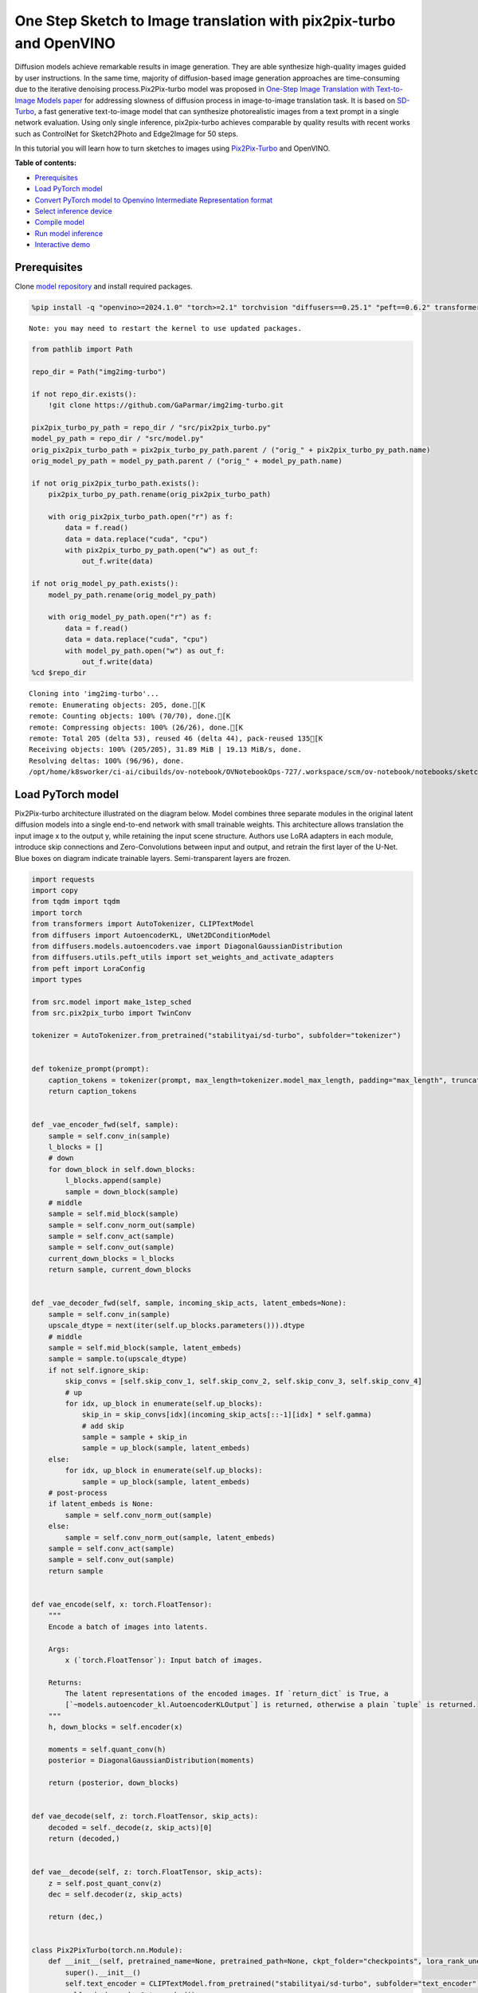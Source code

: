 One Step Sketch to Image translation with pix2pix-turbo and OpenVINO
====================================================================

Diffusion models achieve remarkable results in image generation. They
are able synthesize high-quality images guided by user instructions. In
the same time, majority of diffusion-based image generation approaches
are time-consuming due to the iterative denoising process.Pix2Pix-turbo
model was proposed in `One-Step Image Translation with Text-to-Image
Models paper <https://arxiv.org/abs/2403.12036>`__ for addressing
slowness of diffusion process in image-to-image translation task. It is
based on `SD-Turbo <https://huggingface.co/stabilityai/sd-turbo>`__, a
fast generative text-to-image model that can synthesize photorealistic
images from a text prompt in a single network evaluation. Using only
single inference, pix2pix-turbo achieves comparable by quality results
with recent works such as ControlNet for Sketch2Photo and Edge2Image for
50 steps.

|image0|

In this tutorial you will learn how to turn sketches to images using
`Pix2Pix-Turbo <https://github.com/GaParmar/img2img-turbo>`__ and
OpenVINO.


**Table of contents:**

-  `Prerequisites <#prerequisites>`__
-  `Load PyTorch model <#load-pytorch-model>`__
-  `Convert PyTorch model to Openvino Intermediate Representation
   format <#convert-pytorch-model-to-openvino-intermediate-representation-format>`__
-  `Select inference device <#select-inference-device>`__
-  `Compile model <#compile-model>`__
-  `Run model inference <#run-model-inference>`__
-  `Interactive demo <#interactive-demo>`__

.. |image0| image:: https://github.com/GaParmar/img2img-turbo/raw/main/assets/gen_variations.jpg

Prerequisites
-------------



Clone `model repository <https://github.com/GaParmar/img2img-turbo>`__
and install required packages.

.. code:: ipython3

    %pip install -q "openvino>=2024.1.0" "torch>=2.1" torchvision "diffusers==0.25.1" "peft==0.6.2" transformers tqdm pillow opencv-python "gradio==3.43.1" --extra-index-url https://download.pytorch.org/whl/cpu


.. parsed-literal::

    Note: you may need to restart the kernel to use updated packages.


.. code:: ipython3

    from pathlib import Path

    repo_dir = Path("img2img-turbo")

    if not repo_dir.exists():
        !git clone https://github.com/GaParmar/img2img-turbo.git

    pix2pix_turbo_py_path = repo_dir / "src/pix2pix_turbo.py"
    model_py_path = repo_dir / "src/model.py"
    orig_pix2pix_turbo_path = pix2pix_turbo_py_path.parent / ("orig_" + pix2pix_turbo_py_path.name)
    orig_model_py_path = model_py_path.parent / ("orig_" + model_py_path.name)

    if not orig_pix2pix_turbo_path.exists():
        pix2pix_turbo_py_path.rename(orig_pix2pix_turbo_path)

        with orig_pix2pix_turbo_path.open("r") as f:
            data = f.read()
            data = data.replace("cuda", "cpu")
            with pix2pix_turbo_py_path.open("w") as out_f:
                out_f.write(data)

    if not orig_model_py_path.exists():
        model_py_path.rename(orig_model_py_path)

        with orig_model_py_path.open("r") as f:
            data = f.read()
            data = data.replace("cuda", "cpu")
            with model_py_path.open("w") as out_f:
                out_f.write(data)
    %cd $repo_dir


.. parsed-literal::

    Cloning into 'img2img-turbo'...
    remote: Enumerating objects: 205, done.[K
    remote: Counting objects: 100% (70/70), done.[K
    remote: Compressing objects: 100% (26/26), done.[K
    remote: Total 205 (delta 53), reused 46 (delta 44), pack-reused 135[K
    Receiving objects: 100% (205/205), 31.89 MiB | 19.13 MiB/s, done.
    Resolving deltas: 100% (96/96), done.
    /opt/home/k8sworker/ci-ai/cibuilds/ov-notebook/OVNotebookOps-727/.workspace/scm/ov-notebook/notebooks/sketch-to-image-pix2pix-turbo/img2img-turbo


Load PyTorch model
------------------



Pix2Pix-turbo architecture illustrated on the diagram below. Model
combines three separate modules in the original latent diffusion models
into a single end-to-end network with small trainable weights. This
architecture allows translation the input image x to the output y, while
retaining the input scene structure. Authors use LoRA adapters in each
module, introduce skip connections and Zero-Convolutions between input
and output, and retrain the first layer of the U-Net. Blue boxes on
diagram indicate trainable layers. Semi-transparent layers are frozen.
|model_diagram|

.. |model_diagram| image:: https://github.com/openvinotoolkit/openvino_notebooks/assets/29454499/18f1a442-8547-4edd-85b0-d8bd1a99bdf1

.. code:: ipython3

    import requests
    import copy
    from tqdm import tqdm
    import torch
    from transformers import AutoTokenizer, CLIPTextModel
    from diffusers import AutoencoderKL, UNet2DConditionModel
    from diffusers.models.autoencoders.vae import DiagonalGaussianDistribution
    from diffusers.utils.peft_utils import set_weights_and_activate_adapters
    from peft import LoraConfig
    import types

    from src.model import make_1step_sched
    from src.pix2pix_turbo import TwinConv

    tokenizer = AutoTokenizer.from_pretrained("stabilityai/sd-turbo", subfolder="tokenizer")


    def tokenize_prompt(prompt):
        caption_tokens = tokenizer(prompt, max_length=tokenizer.model_max_length, padding="max_length", truncation=True, return_tensors="pt").input_ids
        return caption_tokens


    def _vae_encoder_fwd(self, sample):
        sample = self.conv_in(sample)
        l_blocks = []
        # down
        for down_block in self.down_blocks:
            l_blocks.append(sample)
            sample = down_block(sample)
        # middle
        sample = self.mid_block(sample)
        sample = self.conv_norm_out(sample)
        sample = self.conv_act(sample)
        sample = self.conv_out(sample)
        current_down_blocks = l_blocks
        return sample, current_down_blocks


    def _vae_decoder_fwd(self, sample, incoming_skip_acts, latent_embeds=None):
        sample = self.conv_in(sample)
        upscale_dtype = next(iter(self.up_blocks.parameters())).dtype
        # middle
        sample = self.mid_block(sample, latent_embeds)
        sample = sample.to(upscale_dtype)
        if not self.ignore_skip:
            skip_convs = [self.skip_conv_1, self.skip_conv_2, self.skip_conv_3, self.skip_conv_4]
            # up
            for idx, up_block in enumerate(self.up_blocks):
                skip_in = skip_convs[idx](incoming_skip_acts[::-1][idx] * self.gamma)
                # add skip
                sample = sample + skip_in
                sample = up_block(sample, latent_embeds)
        else:
            for idx, up_block in enumerate(self.up_blocks):
                sample = up_block(sample, latent_embeds)
        # post-process
        if latent_embeds is None:
            sample = self.conv_norm_out(sample)
        else:
            sample = self.conv_norm_out(sample, latent_embeds)
        sample = self.conv_act(sample)
        sample = self.conv_out(sample)
        return sample


    def vae_encode(self, x: torch.FloatTensor):
        """
        Encode a batch of images into latents.

        Args:
            x (`torch.FloatTensor`): Input batch of images.

        Returns:
            The latent representations of the encoded images. If `return_dict` is True, a
            [`~models.autoencoder_kl.AutoencoderKLOutput`] is returned, otherwise a plain `tuple` is returned.
        """
        h, down_blocks = self.encoder(x)

        moments = self.quant_conv(h)
        posterior = DiagonalGaussianDistribution(moments)

        return (posterior, down_blocks)


    def vae_decode(self, z: torch.FloatTensor, skip_acts):
        decoded = self._decode(z, skip_acts)[0]
        return (decoded,)


    def vae__decode(self, z: torch.FloatTensor, skip_acts):
        z = self.post_quant_conv(z)
        dec = self.decoder(z, skip_acts)

        return (dec,)


    class Pix2PixTurbo(torch.nn.Module):
        def __init__(self, pretrained_name=None, pretrained_path=None, ckpt_folder="checkpoints", lora_rank_unet=8, lora_rank_vae=4):
            super().__init__()
            self.text_encoder = CLIPTextModel.from_pretrained("stabilityai/sd-turbo", subfolder="text_encoder").cpu()
            self.sched = make_1step_sched()

            vae = AutoencoderKL.from_pretrained("stabilityai/sd-turbo", subfolder="vae")
            vae.encoder.forward = types.MethodType(_vae_encoder_fwd, vae.encoder)
            vae.decoder.forward = types.MethodType(_vae_decoder_fwd, vae.decoder)
            vae.encode = types.MethodType(vae_encode, vae)
            vae.decode = types.MethodType(vae_decode, vae)
            vae._decode = types.MethodType(vae__decode, vae)
            # add the skip connection convs
            vae.decoder.skip_conv_1 = torch.nn.Conv2d(512, 512, kernel_size=(1, 1), stride=(1, 1), bias=False).cpu()
            vae.decoder.skip_conv_2 = torch.nn.Conv2d(256, 512, kernel_size=(1, 1), stride=(1, 1), bias=False).cpu()
            vae.decoder.skip_conv_3 = torch.nn.Conv2d(128, 512, kernel_size=(1, 1), stride=(1, 1), bias=False).cpu()
            vae.decoder.skip_conv_4 = torch.nn.Conv2d(128, 256, kernel_size=(1, 1), stride=(1, 1), bias=False).cpu()
            vae.decoder.ignore_skip = False
            unet = UNet2DConditionModel.from_pretrained("stabilityai/sd-turbo", subfolder="unet")
            ckpt_folder = Path(ckpt_folder)

            if pretrained_name == "edge_to_image":
                url = "https://www.cs.cmu.edu/~img2img-turbo/models/edge_to_image_loras.pkl"
                ckpt_folder.mkdir(exist_ok=True)
                outf = ckpt_folder / "edge_to_image_loras.pkl"
                if not outf:
                    print(f"Downloading checkpoint to {outf}")
                    response = requests.get(url, stream=True)
                    total_size_in_bytes = int(response.headers.get("content-length", 0))
                    block_size = 1024  # 1 Kibibyte
                    progress_bar = tqdm(total=total_size_in_bytes, unit="iB", unit_scale=True)
                    with open(outf, "wb") as file:
                        for data in response.iter_content(block_size):
                            progress_bar.update(len(data))
                            file.write(data)
                    progress_bar.close()
                    if total_size_in_bytes != 0 and progress_bar.n != total_size_in_bytes:
                        print("ERROR, something went wrong")
                    print(f"Downloaded successfully to {outf}")
                p_ckpt = outf
                sd = torch.load(p_ckpt, map_location="cpu")
                unet_lora_config = LoraConfig(r=sd["rank_unet"], init_lora_weights="gaussian", target_modules=sd["unet_lora_target_modules"])
                vae_lora_config = LoraConfig(r=sd["rank_vae"], init_lora_weights="gaussian", target_modules=sd["vae_lora_target_modules"])
                vae.add_adapter(vae_lora_config, adapter_name="vae_skip")
                _sd_vae = vae.state_dict()
                for k in sd["state_dict_vae"]:
                    _sd_vae[k] = sd["state_dict_vae"][k]
                vae.load_state_dict(_sd_vae)
                unet.add_adapter(unet_lora_config)
                _sd_unet = unet.state_dict()
                for k in sd["state_dict_unet"]:
                    _sd_unet[k] = sd["state_dict_unet"][k]
                unet.load_state_dict(_sd_unet)

            elif pretrained_name == "sketch_to_image_stochastic":
                # download from url
                url = "https://www.cs.cmu.edu/~img2img-turbo/models/sketch_to_image_stochastic_lora.pkl"
                ckpt_folder.mkdir(exist_ok=True)
                outf = ckpt_folder / "sketch_to_image_stochastic_lora.pkl"
                if not outf.exists():
                    print(f"Downloading checkpoint to {outf}")
                    response = requests.get(url, stream=True)
                    total_size_in_bytes = int(response.headers.get("content-length", 0))
                    block_size = 1024  # 1 Kibibyte
                    progress_bar = tqdm(total=total_size_in_bytes, unit="iB", unit_scale=True)
                    with open(outf, "wb") as file:
                        for data in response.iter_content(block_size):
                            progress_bar.update(len(data))
                            file.write(data)
                    progress_bar.close()
                    if total_size_in_bytes != 0 and progress_bar.n != total_size_in_bytes:
                        print("ERROR, something went wrong")
                    print(f"Downloaded successfully to {outf}")
                p_ckpt = outf
                convin_pretrained = copy.deepcopy(unet.conv_in)
                unet.conv_in = TwinConv(convin_pretrained, unet.conv_in)
                sd = torch.load(p_ckpt, map_location="cpu")
                unet_lora_config = LoraConfig(r=sd["rank_unet"], init_lora_weights="gaussian", target_modules=sd["unet_lora_target_modules"])
                vae_lora_config = LoraConfig(r=sd["rank_vae"], init_lora_weights="gaussian", target_modules=sd["vae_lora_target_modules"])
                vae.add_adapter(vae_lora_config, adapter_name="vae_skip")
                _sd_vae = vae.state_dict()
                for k in sd["state_dict_vae"]:
                    if k not in _sd_vae:
                        continue
                    _sd_vae[k] = sd["state_dict_vae"][k]

                vae.load_state_dict(_sd_vae)
                unet.add_adapter(unet_lora_config)
                _sd_unet = unet.state_dict()
                for k in sd["state_dict_unet"]:
                    _sd_unet[k] = sd["state_dict_unet"][k]
                unet.load_state_dict(_sd_unet)

            elif pretrained_path is not None:
                sd = torch.load(pretrained_path, map_location="cpu")
                unet_lora_config = LoraConfig(r=sd["rank_unet"], init_lora_weights="gaussian", target_modules=sd["unet_lora_target_modules"])
                vae_lora_config = LoraConfig(r=sd["rank_vae"], init_lora_weights="gaussian", target_modules=sd["vae_lora_target_modules"])
                vae.add_adapter(vae_lora_config, adapter_name="vae_skip")
                _sd_vae = vae.state_dict()
                for k in sd["state_dict_vae"]:
                    _sd_vae[k] = sd["state_dict_vae"][k]
                vae.load_state_dict(_sd_vae)
                unet.add_adapter(unet_lora_config)
                _sd_unet = unet.state_dict()
                for k in sd["state_dict_unet"]:
                    _sd_unet[k] = sd["state_dict_unet"][k]
                unet.load_state_dict(_sd_unet)

            # unet.enable_xformers_memory_efficient_attention()
            unet.to("cpu")
            vae.to("cpu")
            self.unet, self.vae = unet, vae
            self.vae.decoder.gamma = 1
            self.timesteps = torch.tensor([999], device="cpu").long()
            self.text_encoder.requires_grad_(False)

        def set_r(self, r):
            self.unet.set_adapters(["default"], weights=[r])
            set_weights_and_activate_adapters(self.vae, ["vae_skip"], [r])
            self.r = r
            self.unet.conv_in.r = r
            self.vae.decoder.gamma = r

        def forward(self, c_t, prompt_tokens, noise_map):
            caption_enc = self.text_encoder(prompt_tokens)[0]
            # scale the lora weights based on the r value
            sample, current_down_blocks = self.vae.encode(c_t)
            encoded_control = sample.sample() * self.vae.config.scaling_factor
            # combine the input and noise
            unet_input = encoded_control * self.r + noise_map * (1 - self.r)

            unet_output = self.unet(
                unet_input,
                self.timesteps,
                encoder_hidden_states=caption_enc,
            ).sample
            x_denoised = self.sched.step(unet_output, self.timesteps, unet_input, return_dict=True).prev_sample
            output_image = (self.vae.decode(x_denoised / self.vae.config.scaling_factor, current_down_blocks)[0]).clamp(-1, 1)
            return output_image


.. parsed-literal::

    /opt/home/k8sworker/ci-ai/cibuilds/ov-notebook/OVNotebookOps-727/.workspace/scm/ov-notebook/.venv/lib/python3.8/site-packages/diffusers/utils/outputs.py:63: UserWarning: torch.utils._pytree._register_pytree_node is deprecated. Please use torch.utils._pytree.register_pytree_node instead.
      torch.utils._pytree._register_pytree_node(
    The installed version of bitsandbytes was compiled without GPU support. 8-bit optimizers, 8-bit multiplication, and GPU quantization are unavailable.
    /opt/home/k8sworker/ci-ai/cibuilds/ov-notebook/OVNotebookOps-727/.workspace/scm/ov-notebook/.venv/lib/python3.8/site-packages/huggingface_hub/file_download.py:1132: FutureWarning: `resume_download` is deprecated and will be removed in version 1.0.0. Downloads always resume when possible. If you want to force a new download, use `force_download=True`.
      warnings.warn(


.. code:: ipython3

    ov_model_path = Path("model/pix2pix-turbo.xml")

    pt_model = None

    if not ov_model_path.exists():
        pt_model = Pix2PixTurbo("sketch_to_image_stochastic")
        pt_model.set_r(0.4)
        pt_model.eval()


.. parsed-literal::

    /opt/home/k8sworker/ci-ai/cibuilds/ov-notebook/OVNotebookOps-727/.workspace/scm/ov-notebook/.venv/lib/python3.8/site-packages/diffusers/utils/outputs.py:63: UserWarning: torch.utils._pytree._register_pytree_node is deprecated. Please use torch.utils._pytree.register_pytree_node instead.
      torch.utils._pytree._register_pytree_node(
    /opt/home/k8sworker/ci-ai/cibuilds/ov-notebook/OVNotebookOps-727/.workspace/scm/ov-notebook/.venv/lib/python3.8/site-packages/huggingface_hub/file_download.py:1132: FutureWarning: `resume_download` is deprecated and will be removed in version 1.0.0. Downloads always resume when possible. If you want to force a new download, use `force_download=True`.
      warnings.warn(


.. parsed-literal::

    Downloading checkpoint to checkpoints/sketch_to_image_stochastic_lora.pkl


.. parsed-literal::

    100%|██████████| 525M/525M [33:51<00:00, 258kiB/s]


.. parsed-literal::

    Downloaded successfully to checkpoints/sketch_to_image_stochastic_lora.pkl


Convert PyTorch model to Openvino Intermediate Representation format
--------------------------------------------------------------------



Starting from OpenVINO 2023.0 release, OpenVINO supports direct PyTorch
models conversion to `OpenVINO Intermediate Representation (IR)
format <https://docs.openvino.ai/2024/documentation/openvino-ir-format.html>`__
to take the advantage of advanced OpenVINO optimization tools and
features. You need to provide a model object, input data for model
tracing to `OpenVINO Model Conversion
API <https://docs.openvino.ai/2024/openvino-workflow/model-preparation/convert-model-to-ir.html>`__.
``ov.convert_model`` function convert PyTorch model instance to
``ov.Model`` object that can be used for compilation on device or saved
on disk using ``ov.save_model`` in compressed to FP16 format.

.. code:: ipython3

    import gc
    import openvino as ov

    if not ov_model_path.exists():
        example_input = [torch.ones((1, 3, 512, 512)), torch.ones([1, 77], dtype=torch.int64), torch.ones([1, 4, 64, 64])]
        with torch.no_grad():
            ov_model = ov.convert_model(pt_model, example_input=example_input, input=[[1, 3, 512, 512], [1, 77], [1, 4, 64, 64]])
            ov.save_model(ov_model, ov_model_path)
        del ov_model
        torch._C._jit_clear_class_registry()
        torch.jit._recursive.concrete_type_store = torch.jit._recursive.ConcreteTypeStore()
        torch.jit._state._clear_class_state()
    del pt_model
    gc.collect();


.. parsed-literal::

    /opt/home/k8sworker/ci-ai/cibuilds/ov-notebook/OVNotebookOps-727/.workspace/scm/ov-notebook/.venv/lib/python3.8/site-packages/transformers/modeling_utils.py:4371: FutureWarning: `_is_quantized_training_enabled` is going to be deprecated in transformers 4.39.0. Please use `model.hf_quantizer.is_trainable` instead
      warnings.warn(
    /opt/home/k8sworker/ci-ai/cibuilds/ov-notebook/OVNotebookOps-727/.workspace/scm/ov-notebook/.venv/lib/python3.8/site-packages/transformers/modeling_attn_mask_utils.py:86: TracerWarning: Converting a tensor to a Python boolean might cause the trace to be incorrect. We can't record the data flow of Python values, so this value will be treated as a constant in the future. This means that the trace might not generalize to other inputs!
      if input_shape[-1] > 1 or self.sliding_window is not None:
    /opt/home/k8sworker/ci-ai/cibuilds/ov-notebook/OVNotebookOps-727/.workspace/scm/ov-notebook/.venv/lib/python3.8/site-packages/transformers/modeling_attn_mask_utils.py:162: TracerWarning: Converting a tensor to a Python boolean might cause the trace to be incorrect. We can't record the data flow of Python values, so this value will be treated as a constant in the future. This means that the trace might not generalize to other inputs!
      if past_key_values_length > 0:
    /opt/home/k8sworker/ci-ai/cibuilds/ov-notebook/OVNotebookOps-727/.workspace/scm/ov-notebook/.venv/lib/python3.8/site-packages/transformers/models/clip/modeling_clip.py:279: TracerWarning: Converting a tensor to a Python boolean might cause the trace to be incorrect. We can't record the data flow of Python values, so this value will be treated as a constant in the future. This means that the trace might not generalize to other inputs!
      if attn_weights.size() != (bsz * self.num_heads, tgt_len, src_len):
    /opt/home/k8sworker/ci-ai/cibuilds/ov-notebook/OVNotebookOps-727/.workspace/scm/ov-notebook/.venv/lib/python3.8/site-packages/transformers/models/clip/modeling_clip.py:287: TracerWarning: Converting a tensor to a Python boolean might cause the trace to be incorrect. We can't record the data flow of Python values, so this value will be treated as a constant in the future. This means that the trace might not generalize to other inputs!
      if causal_attention_mask.size() != (bsz, 1, tgt_len, src_len):
    /opt/home/k8sworker/ci-ai/cibuilds/ov-notebook/OVNotebookOps-727/.workspace/scm/ov-notebook/.venv/lib/python3.8/site-packages/transformers/models/clip/modeling_clip.py:319: TracerWarning: Converting a tensor to a Python boolean might cause the trace to be incorrect. We can't record the data flow of Python values, so this value will be treated as a constant in the future. This means that the trace might not generalize to other inputs!
      if attn_output.size() != (bsz * self.num_heads, tgt_len, self.head_dim):
    /opt/home/k8sworker/ci-ai/cibuilds/ov-notebook/OVNotebookOps-727/.workspace/scm/ov-notebook/.venv/lib/python3.8/site-packages/diffusers/models/downsampling.py:135: TracerWarning: Converting a tensor to a Python boolean might cause the trace to be incorrect. We can't record the data flow of Python values, so this value will be treated as a constant in the future. This means that the trace might not generalize to other inputs!
      assert hidden_states.shape[1] == self.channels
    /opt/home/k8sworker/ci-ai/cibuilds/ov-notebook/OVNotebookOps-727/.workspace/scm/ov-notebook/.venv/lib/python3.8/site-packages/diffusers/models/downsampling.py:144: TracerWarning: Converting a tensor to a Python boolean might cause the trace to be incorrect. We can't record the data flow of Python values, so this value will be treated as a constant in the future. This means that the trace might not generalize to other inputs!
      assert hidden_states.shape[1] == self.channels
    /opt/home/k8sworker/ci-ai/cibuilds/ov-notebook/OVNotebookOps-727/.workspace/scm/ov-notebook/.venv/lib/python3.8/site-packages/diffusers/models/unet_2d_condition.py:915: TracerWarning: Converting a tensor to a Python boolean might cause the trace to be incorrect. We can't record the data flow of Python values, so this value will be treated as a constant in the future. This means that the trace might not generalize to other inputs!
      if dim % default_overall_up_factor != 0:
    /opt/home/k8sworker/ci-ai/cibuilds/ov-notebook/OVNotebookOps-727/.workspace/scm/ov-notebook/.venv/lib/python3.8/site-packages/diffusers/models/upsampling.py:149: TracerWarning: Converting a tensor to a Python boolean might cause the trace to be incorrect. We can't record the data flow of Python values, so this value will be treated as a constant in the future. This means that the trace might not generalize to other inputs!
      assert hidden_states.shape[1] == self.channels
    /opt/home/k8sworker/ci-ai/cibuilds/ov-notebook/OVNotebookOps-727/.workspace/scm/ov-notebook/.venv/lib/python3.8/site-packages/diffusers/models/upsampling.py:165: TracerWarning: Converting a tensor to a Python boolean might cause the trace to be incorrect. We can't record the data flow of Python values, so this value will be treated as a constant in the future. This means that the trace might not generalize to other inputs!
      if hidden_states.shape[0] >= 64:
    /opt/home/k8sworker/ci-ai/cibuilds/ov-notebook/OVNotebookOps-727/.workspace/scm/ov-notebook/.venv/lib/python3.8/site-packages/diffusers/schedulers/scheduling_ddpm.py:433: TracerWarning: Converting a tensor to a Python boolean might cause the trace to be incorrect. We can't record the data flow of Python values, so this value will be treated as a constant in the future. This means that the trace might not generalize to other inputs!
      if model_output.shape[1] == sample.shape[1] * 2 and self.variance_type in ["learned", "learned_range"]:
    /opt/home/k8sworker/ci-ai/cibuilds/ov-notebook/OVNotebookOps-727/.workspace/scm/ov-notebook/.venv/lib/python3.8/site-packages/diffusers/schedulers/scheduling_ddpm.py:440: TracerWarning: Converting a tensor to a Python boolean might cause the trace to be incorrect. We can't record the data flow of Python values, so this value will be treated as a constant in the future. This means that the trace might not generalize to other inputs!
      alpha_prod_t_prev = self.alphas_cumprod[prev_t] if prev_t >= 0 else self.one
    /opt/home/k8sworker/ci-ai/cibuilds/ov-notebook/OVNotebookOps-727/.workspace/scm/ov-notebook/.venv/lib/python3.8/site-packages/diffusers/schedulers/scheduling_ddpm.py:479: TracerWarning: Converting a tensor to a Python boolean might cause the trace to be incorrect. We can't record the data flow of Python values, so this value will be treated as a constant in the future. This means that the trace might not generalize to other inputs!
      if t > 0:
    /opt/home/k8sworker/ci-ai/cibuilds/ov-notebook/OVNotebookOps-727/.workspace/scm/ov-notebook/.venv/lib/python3.8/site-packages/diffusers/schedulers/scheduling_ddpm.py:330: TracerWarning: Converting a tensor to a Python boolean might cause the trace to be incorrect. We can't record the data flow of Python values, so this value will be treated as a constant in the future. This means that the trace might not generalize to other inputs!
      alpha_prod_t_prev = self.alphas_cumprod[prev_t] if prev_t >= 0 else self.one
    /opt/home/k8sworker/ci-ai/cibuilds/ov-notebook/OVNotebookOps-727/.workspace/scm/ov-notebook/.venv/lib/python3.8/site-packages/torch/jit/_trace.py:1116: TracerWarning: Trace had nondeterministic nodes. Did you forget call .eval() on your model? Nodes:
    	%20785 : Float(1, 4, 64, 64, strides=[16384, 4096, 64, 1], requires_grad=0, device=cpu) = aten::randn(%20779, %20780, %20781, %20782, %20783, %20784) # /opt/home/k8sworker/ci-ai/cibuilds/ov-notebook/OVNotebookOps-727/.workspace/scm/ov-notebook/.venv/lib/python3.8/site-packages/diffusers/utils/torch_utils.py:80:0
    	%35917 : Float(1, 4, 64, 64, strides=[16384, 4096, 64, 1], requires_grad=0, device=cpu) = aten::randn(%35911, %35912, %35913, %35914, %35915, %35916) # /opt/home/k8sworker/ci-ai/cibuilds/ov-notebook/OVNotebookOps-727/.workspace/scm/ov-notebook/.venv/lib/python3.8/site-packages/diffusers/utils/torch_utils.py:80:0
    This may cause errors in trace checking. To disable trace checking, pass check_trace=False to torch.jit.trace()
      _check_trace(
    /opt/home/k8sworker/ci-ai/cibuilds/ov-notebook/OVNotebookOps-727/.workspace/scm/ov-notebook/.venv/lib/python3.8/site-packages/torch/jit/_trace.py:1116: TracerWarning: Output nr 1. of the traced function does not match the corresponding output of the Python function. Detailed error:
    Tensor-likes are not close!

    Mismatched elements: 35 / 786432 (0.0%)
    Greatest absolute difference: 1.6555190086364746e-05 at index (0, 2, 421, 41) (up to 1e-05 allowed)
    Greatest relative difference: 7.15815554884626e-05 at index (0, 2, 421, 41) (up to 1e-05 allowed)
      _check_trace(


.. parsed-literal::

    ['c_t', 'prompt_tokens', 'noise_map']


Select inference device
-----------------------



.. code:: ipython3

    import ipywidgets as widgets

    core = ov.Core()
    device = widgets.Dropdown(
        options=core.available_devices + ["AUTO"],
        value="AUTO",
        description="Device:",
        disabled=False,
    )

    device




.. parsed-literal::

    Dropdown(description='Device:', index=1, options=('CPU', 'AUTO'), value='AUTO')



Compile model
-------------



.. code:: ipython3

    compiled_model = core.compile_model(ov_model_path, device.value)

Run model inference
-------------------



Now, let’s try model in action and turn simple cat sketch into
professional artwork.

.. code:: ipython3

    from diffusers.utils import load_image

    sketch_image = load_image("https://github.com/openvinotoolkit/openvino_notebooks/assets/29454499/f964a51d-34e8-411a-98f4-5f97a28f56b0")

    sketch_image




.. image:: sketch-to-image-pix2pix-turbo-with-output_files/sketch-to-image-pix2pix-turbo-with-output_14_0.png



.. code:: ipython3

    import torchvision.transforms.functional as F

    torch.manual_seed(145)
    c_t = torch.unsqueeze(F.to_tensor(sketch_image) > 0.5, 0)
    noise = torch.randn((1, 4, 512 // 8, 512 // 8))

.. code:: ipython3

    prompt_template = "anime artwork {prompt} . anime style, key visual, vibrant, studio anime,  highly detailed"
    prompt = prompt_template.replace("{prompt}", "fluffy  magic cat")

    prompt_tokens = tokenize_prompt(prompt)

.. code:: ipython3

    result = compiled_model([1 - c_t.to(torch.float32), prompt_tokens, noise])[0]

.. code:: ipython3

    from PIL import Image
    import numpy as np

    image_tensor = (result[0] * 0.5 + 0.5) * 255
    image = np.transpose(image_tensor, (1, 2, 0)).astype(np.uint8)
    Image.fromarray(image)




.. image:: sketch-to-image-pix2pix-turbo-with-output_files/sketch-to-image-pix2pix-turbo-with-output_18_0.png



Interactive demo
----------------



In this section, you can try model on own paintings.

**Instructions:** \* Enter a text prompt (e.g. cat) \* Start sketching,
using pencil and eraser buttons \* Change the image style using a style
template \* Try different seeds to generate different results \*
Download results using download button

.. code:: ipython3

    import random
    import base64
    from io import BytesIO
    import gradio as gr

    style_list = [
        {
            "name": "Cinematic",
            "prompt": "cinematic still {prompt} . emotional, harmonious, vignette, highly detailed, high budget, bokeh, cinemascope, moody, epic, gorgeous, film grain, grainy",
        },
        {
            "name": "3D Model",
            "prompt": "professional 3d model {prompt} . octane render, highly detailed, volumetric, dramatic lighting",
        },
        {
            "name": "Anime",
            "prompt": "anime artwork {prompt} . anime style, key visual, vibrant, studio anime,  highly detailed",
        },
        {
            "name": "Digital Art",
            "prompt": "concept art {prompt} . digital artwork, illustrative, painterly, matte painting, highly detailed",
        },
        {
            "name": "Photographic",
            "prompt": "cinematic photo {prompt} . 35mm photograph, film, bokeh, professional, 4k, highly detailed",
        },
        {
            "name": "Pixel art",
            "prompt": "pixel-art {prompt} . low-res, blocky, pixel art style, 8-bit graphics",
        },
        {
            "name": "Fantasy art",
            "prompt": "ethereal fantasy concept art of  {prompt} . magnificent, celestial, ethereal, painterly, epic, majestic, magical, fantasy art, cover art, dreamy",
        },
        {
            "name": "Neonpunk",
            "prompt": "neonpunk style {prompt} . cyberpunk, vaporwave, neon, vibes, vibrant, stunningly beautiful, crisp, detailed, sleek, ultramodern, magenta highlights, dark purple shadows, high contrast, cinematic, ultra detailed, intricate, professional",
        },
        {
            "name": "Manga",
            "prompt": "manga style {prompt} . vibrant, high-energy, detailed, iconic, Japanese comic style",
        },
    ]

    styles = {k["name"]: k["prompt"] for k in style_list}
    STYLE_NAMES = list(styles.keys())
    DEFAULT_STYLE_NAME = "Fantasy art"
    MAX_SEED = np.iinfo(np.int32).max


    def pil_image_to_data_uri(img, format="PNG"):
        buffered = BytesIO()
        img.save(buffered, format=format)
        img_str = base64.b64encode(buffered.getvalue()).decode()
        return f"data:image/{format.lower()};base64,{img_str}"


    def run(image, prompt, prompt_template, style_name, seed):
        print(f"prompt: {prompt}")
        print("sketch updated")
        if image is None:
            ones = Image.new("L", (512, 512), 255)
            temp_uri = pil_image_to_data_uri(ones)
            return ones, gr.update(link=temp_uri), gr.update(link=temp_uri)
        prompt = prompt_template.replace("{prompt}", prompt)
        image = image.convert("RGB")
        image_t = F.to_tensor(image) > 0.5
        print(f"seed={seed}")
        caption_tokens = tokenizer(prompt, max_length=tokenizer.model_max_length, padding="max_length", truncation=True, return_tensors="pt").input_ids.cpu()
        with torch.no_grad():
            c_t = image_t.unsqueeze(0)
            torch.manual_seed(seed)
            B, C, H, W = c_t.shape
            noise = torch.randn((1, 4, H // 8, W // 8))
            output_image = torch.from_numpy(compiled_model([c_t.to(torch.float32), caption_tokens, noise])[0])
        output_pil = F.to_pil_image(output_image[0].cpu() * 0.5 + 0.5)
        input_sketch_uri = pil_image_to_data_uri(Image.fromarray(255 - np.array(image)))
        output_image_uri = pil_image_to_data_uri(output_pil)
        return (
            output_pil,
            gr.update(link=input_sketch_uri),
            gr.update(link=output_image_uri),
        )


    def update_canvas(use_line, use_eraser):
        if use_eraser:
            _color = "#ffffff"
            brush_size = 20
        if use_line:
            _color = "#000000"
            brush_size = 4
        return gr.update(brush_radius=brush_size, brush_color=_color, interactive=True)


    def upload_sketch(file):
        _img = Image.open(file.name)
        _img = _img.convert("L")
        return gr.update(value=_img, source="upload", interactive=True)


    scripts = """
    async () => {
        globalThis.theSketchDownloadFunction = () => {
            console.log("test")
            var link = document.createElement("a");
            dataUri = document.getElementById('download_sketch').href
            link.setAttribute("href", dataUri)
            link.setAttribute("download", "sketch.png")
            document.body.appendChild(link); // Required for Firefox
            link.click();
            document.body.removeChild(link); // Clean up

            // also call the output download function
            theOutputDownloadFunction();
          return false
        }

        globalThis.theOutputDownloadFunction = () => {
            console.log("test output download function")
            var link = document.createElement("a");
            dataUri = document.getElementById('download_output').href
            link.setAttribute("href", dataUri);
            link.setAttribute("download", "output.png");
            document.body.appendChild(link); // Required for Firefox
            link.click();
            document.body.removeChild(link); // Clean up
          return false
        }

        globalThis.UNDO_SKETCH_FUNCTION = () => {
            console.log("undo sketch function")
            var button_undo = document.querySelector('#input_image > div.image-container.svelte-p3y7hu > div.svelte-s6ybro > button:nth-child(1)');
            // Create a new 'click' event
            var event = new MouseEvent('click', {
                'view': window,
                'bubbles': true,
                'cancelable': true
            });
            button_undo.dispatchEvent(event);
        }

        globalThis.DELETE_SKETCH_FUNCTION = () => {
            console.log("delete sketch function")
            var button_del = document.querySelector('#input_image > div.image-container.svelte-p3y7hu > div.svelte-s6ybro > button:nth-child(2)');
            // Create a new 'click' event
            var event = new MouseEvent('click', {
                'view': window,
                'bubbles': true,
                'cancelable': true
            });
            button_del.dispatchEvent(event);
        }

        globalThis.togglePencil = () => {
            el_pencil = document.getElementById('my-toggle-pencil');
            el_pencil.classList.toggle('clicked');
            // simulate a click on the gradio button
            btn_gradio = document.querySelector("#cb-line > label > input");
            var event = new MouseEvent('click', {
                'view': window,
                'bubbles': true,
                'cancelable': true
            });
            btn_gradio.dispatchEvent(event);
            if (el_pencil.classList.contains('clicked')) {
                document.getElementById('my-toggle-eraser').classList.remove('clicked');
                document.getElementById('my-div-pencil').style.backgroundColor = "gray";
                document.getElementById('my-div-eraser').style.backgroundColor = "white";
            }
            else {
                document.getElementById('my-toggle-eraser').classList.add('clicked');
                document.getElementById('my-div-pencil').style.backgroundColor = "white";
                document.getElementById('my-div-eraser').style.backgroundColor = "gray";
            }
        }

        globalThis.toggleEraser = () => {
            element = document.getElementById('my-toggle-eraser');
            element.classList.toggle('clicked');
            // simulate a click on the gradio button
            btn_gradio = document.querySelector("#cb-eraser > label > input");
            var event = new MouseEvent('click', {
                'view': window,
                'bubbles': true,
                'cancelable': true
            });
            btn_gradio.dispatchEvent(event);
            if (element.classList.contains('clicked')) {
                document.getElementById('my-toggle-pencil').classList.remove('clicked');
                document.getElementById('my-div-pencil').style.backgroundColor = "white";
                document.getElementById('my-div-eraser').style.backgroundColor = "gray";
            }
            else {
                document.getElementById('my-toggle-pencil').classList.add('clicked');
                document.getElementById('my-div-pencil').style.backgroundColor = "gray";
                document.getElementById('my-div-eraser').style.backgroundColor = "white";
            }
        }
    }
    """

    with gr.Blocks(css="style.css") as demo:
        # these are hidden buttons that are used to trigger the canvas changes
        line = gr.Checkbox(label="line", value=False, elem_id="cb-line")
        eraser = gr.Checkbox(label="eraser", value=False, elem_id="cb-eraser")
        with gr.Row(elem_id="main_row"):
            with gr.Column(elem_id="column_input"):
                gr.Markdown("## INPUT", elem_id="input_header")
                image = gr.Image(
                    source="canvas",
                    tool="color-sketch",
                    type="pil",
                    image_mode="L",
                    invert_colors=True,
                    shape=(512, 512),
                    brush_radius=4,
                    height=440,
                    width=440,
                    brush_color="#000000",
                    interactive=True,
                    show_download_button=True,
                    elem_id="input_image",
                    show_label=False,
                )
                download_sketch = gr.Button("Download sketch", scale=1, elem_id="download_sketch")

                gr.HTML(
                    """
                <div class="button-row">
                    <div id="my-div-pencil" class="pad2"> <button id="my-toggle-pencil" onclick="return togglePencil(this)"></button> </div>
                    <div id="my-div-eraser" class="pad2"> <button id="my-toggle-eraser" onclick="return toggleEraser(this)"></button> </div>
                    <div class="pad2"> <button id="my-button-undo" onclick="return UNDO_SKETCH_FUNCTION(this)"></button> </div>
                    <div class="pad2"> <button id="my-button-clear" onclick="return DELETE_SKETCH_FUNCTION(this)"></button> </div>
                    <div class="pad2"> <button href="TODO" download="image" id="my-button-down" onclick='return theSketchDownloadFunction()'></button> </div>
                </div>
                """
                )
                # gr.Markdown("## Prompt", elem_id="tools_header")
                prompt = gr.Textbox(label="Prompt", value="", show_label=True)
                with gr.Row():
                    style = gr.Dropdown(
                        label="Style",
                        choices=STYLE_NAMES,
                        value=DEFAULT_STYLE_NAME,
                        scale=1,
                    )
                    prompt_temp = gr.Textbox(
                        label="Prompt Style Template",
                        value=styles[DEFAULT_STYLE_NAME],
                        scale=2,
                        max_lines=1,
                    )

                with gr.Row():
                    seed = gr.Textbox(label="Seed", value=42, scale=1, min_width=50)
                    randomize_seed = gr.Button("Random", scale=1, min_width=50)

            with gr.Column(elem_id="column_process", min_width=50, scale=0.4):
                gr.Markdown("## pix2pix-turbo", elem_id="description")
                run_button = gr.Button("Run", min_width=50)

            with gr.Column(elem_id="column_output"):
                gr.Markdown("## OUTPUT", elem_id="output_header")
                result = gr.Image(
                    label="Result",
                    height=440,
                    width=440,
                    elem_id="output_image",
                    show_label=False,
                    show_download_button=True,
                )
                download_output = gr.Button("Download output", elem_id="download_output")
                gr.Markdown("### Instructions")
                gr.Markdown("**1**. Enter a text prompt (e.g. cat)")
                gr.Markdown("**2**. Start sketching")
                gr.Markdown("**3**. Change the image style using a style template")
                gr.Markdown("**4**. Try different seeds to generate different results")

        eraser.change(
            fn=lambda x: gr.update(value=not x),
            inputs=[eraser],
            outputs=[line],
            queue=False,
            api_name=False,
        ).then(update_canvas, [line, eraser], [image])
        line.change(
            fn=lambda x: gr.update(value=not x),
            inputs=[line],
            outputs=[eraser],
            queue=False,
            api_name=False,
        ).then(update_canvas, [line, eraser], [image])

        demo.load(None, None, None, _js=scripts)
        randomize_seed.click(
            lambda x: random.randint(0, MAX_SEED),
            inputs=[],
            outputs=seed,
            queue=False,
            api_name=False,
        )
        inputs = [image, prompt, prompt_temp, style, seed]
        outputs = [result, download_sketch, download_output]
        prompt.submit(fn=run, inputs=inputs, outputs=outputs, api_name=False)
        style.change(
            lambda x: styles[x],
            inputs=[style],
            outputs=[prompt_temp],
            queue=False,
            api_name=False,
        ).then(
            fn=run,
            inputs=inputs,
            outputs=outputs,
            api_name=False,
        )
        run_button.click(fn=run, inputs=inputs, outputs=outputs, api_name=False)
        image.change(run, inputs=inputs, outputs=outputs, queue=False, api_name=False)

    try:
        demo.queue().launch(debug=False)
    except Exception:
        demo.queue().launch(debug=False, share=True)
    # if you are launching remotely, specify server_name and server_port
    # demo.launch(server_name='your server name', server_port='server port in int')
    # Read more in the docs: https://gradio.app/docs/


.. parsed-literal::

    /tmp/ipykernel_173952/1555011934.py:259: GradioDeprecationWarning: 'scale' value should be an integer. Using 0.4 will cause issues.
      with gr.Column(elem_id="column_process", min_width=50, scale=0.4):
    /opt/home/k8sworker/ci-ai/cibuilds/ov-notebook/OVNotebookOps-727/.workspace/scm/ov-notebook/.venv/lib/python3.8/site-packages/gradio/utils.py:776: UserWarning: Expected 1 arguments for function <function <lambda> at 0x7fda5d68fca0>, received 0.
      warnings.warn(
    /opt/home/k8sworker/ci-ai/cibuilds/ov-notebook/OVNotebookOps-727/.workspace/scm/ov-notebook/.venv/lib/python3.8/site-packages/gradio/utils.py:780: UserWarning: Expected at least 1 arguments for function <function <lambda> at 0x7fda5d68fca0>, received 0.
      warnings.warn(


.. parsed-literal::

    Running on local URL:  http://127.0.0.1:7860

    To create a public link, set `share=True` in `launch()`.







